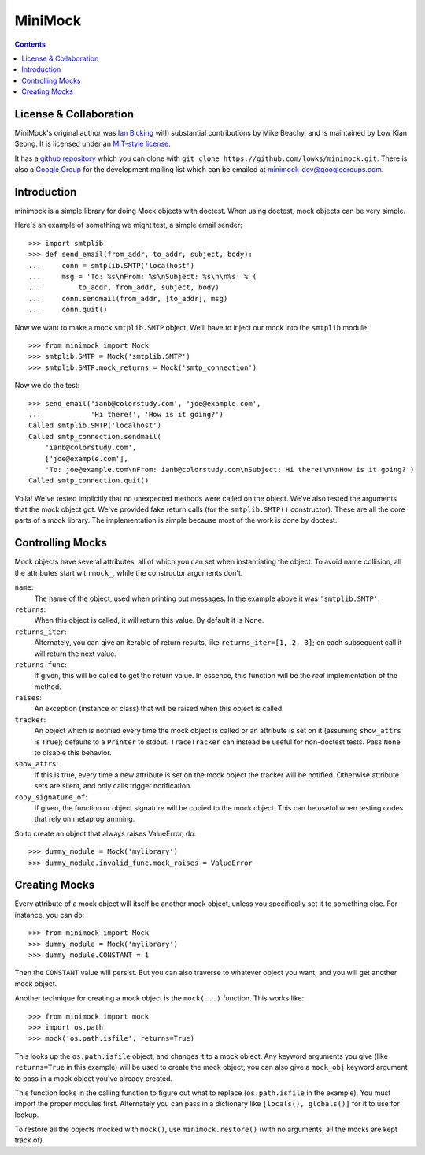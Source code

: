 MiniMock
========
|ci| |conda| |release| |python|

|tag| |cov| |license| |climate| |reqs|

..  contents::
    :depth: 1

-----------------------
License & Collaboration
-----------------------

MiniMock's original author was `Ian Bicking <http://ianbicking.org>`_
with substantial contributions by Mike Beachy, and is maintained by
Low Kian Seong. It is licensed under an `MIT-style license
<https://github.com/lowks/minimock/blob/master/LICENSE.txt>`_.

It has a `github repository <https://github.com/lowks/minimock/>`_
which you can clone with ``git clone https://github.com/lowks/minimock.git``.
There is also a `Google Group <https://groups.google.com/group/minimock-dev>`_
for the development mailing list which can be emailed at
`minimock-dev@googlegroups.com <mailto:minimock-dev@googlegroups.com>`_.

------------
Introduction
------------

minimock is a simple library for doing Mock objects with doctest.
When using doctest, mock objects can be very simple.

Here's an example of something we might test, a simple email sender::

    >>> import smtplib
    >>> def send_email(from_addr, to_addr, subject, body):
    ...     conn = smtplib.SMTP('localhost')
    ...     msg = 'To: %s\nFrom: %s\nSubject: %s\n\n%s' % (
    ...         to_addr, from_addr, subject, body)
    ...     conn.sendmail(from_addr, [to_addr], msg)
    ...     conn.quit()

Now we want to make a mock ``smtplib.SMTP`` object.  We'll have to
inject our mock into the ``smtplib`` module::

    >>> from minimock import Mock
    >>> smtplib.SMTP = Mock('smtplib.SMTP')
    >>> smtplib.SMTP.mock_returns = Mock('smtp_connection')

Now we do the test::

    >>> send_email('ianb@colorstudy.com', 'joe@example.com',
    ...            'Hi there!', 'How is it going?')
    Called smtplib.SMTP('localhost')
    Called smtp_connection.sendmail(
        'ianb@colorstudy.com',
        ['joe@example.com'],
        'To: joe@example.com\nFrom: ianb@colorstudy.com\nSubject: Hi there!\n\nHow is it going?')
    Called smtp_connection.quit()

Voila!  We've tested implicitly that no unexpected methods were called
on the object.  We've also tested the arguments that the mock object
got.  We've provided fake return calls (for the ``smtplib.SMTP()``
constructor).  These are all the core parts of a mock library.  The
implementation is simple because most of the work is done by doctest.

-----------------
Controlling Mocks
-----------------

Mock objects have several attributes, all of which you can set when
instantiating the object.  To avoid name collision, all the attributes
start with ``mock_``, while the constructor arguments don't.

``name``:
    The name of the object, used when printing out messages.  In the
    example above it was ``'smtplib.SMTP'``.

``returns``:
    When this object is called, it will return this value.  By default
    it is None.

``returns_iter``:
    Alternately, you can give an iterable of return results, like
    ``returns_iter=[1, 2, 3]``; on each subsequent call it will return
    the next value.

``returns_func``:
    If given, this will be called to get the return value.  In
    essence, this function will be the *real* implementation of the
    method.

``raises``:
    An exception (instance or class) that will be raised when this
    object is called.

``tracker``:
    An object which is notified every time the mock object is called or
    an attribute is set on it (assuming ``show_attrs`` is ``True``);
    defaults to a ``Printer`` to stdout. ``TraceTracker`` can instead be
    useful for non-doctest tests. Pass ``None`` to disable this behavior.

``show_attrs``:
    If this is true, every time a new attribute is set on the mock
    object the tracker will be notified. Otherwise attribute sets are
    silent, and only calls trigger notification.

``copy_signature_of``:
    If given, the function or object signature will be copied to the
    mock object. This can be useful when testing codes that rely
    on metaprogramming.

So to create an object that always raises ValueError, do::

    >>> dummy_module = Mock('mylibrary')
    >>> dummy_module.invalid_func.mock_raises = ValueError

--------------
Creating Mocks
--------------

Every attribute of a mock object will itself be another mock object,
unless you specifically set it to something else.  For instance, you
can do::

    >>> from minimock import Mock
    >>> dummy_module = Mock('mylibrary')
    >>> dummy_module.CONSTANT = 1

Then the ``CONSTANT`` value will persist.  But you can also traverse
to whatever object you want, and you will get another mock object.

Another technique for creating a mock object is the ``mock(...)``
function.  This works like::

    >>> from minimock import mock
    >>> import os.path
    >>> mock('os.path.isfile', returns=True)

This looks up the ``os.path.isfile`` object, and changes it to a mock
object.  Any keyword arguments you give (like ``returns=True`` in this
example) will be used to create the mock object; you can also give a
``mock_obj`` keyword argument to pass in a mock object you've already
created.

This function looks in the calling function to figure out what to
replace (``os.path.isfile`` in the example).  You must import the
proper modules first.  Alternately you can pass in a dictionary like
``[locals(), globals()]`` for it to use for lookup.

To restore all the objects mocked with ``mock()``, use
``minimock.restore()`` (with no arguments; all the mocks are kept
track of).


.. |ci| image:: https://github.com/lowks/minimock/workflows/Smoke/badge.svg
    :target: https://github.com/lowks/minimock/actions?query=workflow:Smoke
    :alt: CI Status

.. |conda| image:: https://github.com/lowks/minimock/workflows/Conda/badge.svg
    :target: https://github.com/lowks/minimock/actions?query=workflow:Conda
    :alt: Conda Status

.. |release| image:: https://github.com/lowks/minimock/workflows/Release/badge.svg
    :target: https://github.com/lowks/minimock/actions?query=workflow:Release
    :alt: Release Status

.. |climate| image:: https://img.shields.io/codeclimate/maintainability/lowks/minimock
    :target: https://codeclimate.com/github/lowks/minimock
    :alt: Maintainability

.. |license| image:: https://img.shields.io/github/license/lowks/minimock
    :target: https://github.com/lowks/minimock/blob/master/LICENSE.txt
    :alt: License

.. |tag| image:: https://img.shields.io/github/v/tag/lowks/minimock?color=green&include_prereleases&label=latest%20release
    :target: https://github.com/lowks/minimock/releases
    :alt: GitHub tag (latest SemVer, including pre-release)

.. |cov| image:: https://img.shields.io/codecov/c/github/lowks/minimock
    :target: https://codecov.io/gh/lowks/minimock
    :alt: Codecov

.. |python| image:: https://img.shields.io/badge/python-3.6+-blue.svg
    :target: https://www.python.org/downloads/
    :alt: Python

.. |reqs| image:: https://requires.io/github/lowks/minimock/requirements.svg?branch=master
    :target: https://requires.io/github/lowks/minimock/requirements/?branch=master
    :alt: Requirements Status


